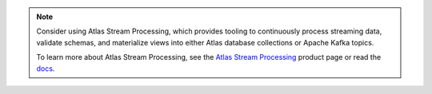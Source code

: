 .. note::

   Consider using Atlas Stream Processing, which provides tooling to
   continuously process streaming data, validate schemas, and
   materialize views into either Atlas database collections or Apache
   Kafka topics.

   To learn more about Atlas Stream Processing, see the
   `Atlas Stream Processing <https://www.mongodb.com/products/platform/atlas-stream-processing>`__
   product page or read the `docs <https://www.mongodb.com/docs/atlas/atlas-sp/overview/>`__.
